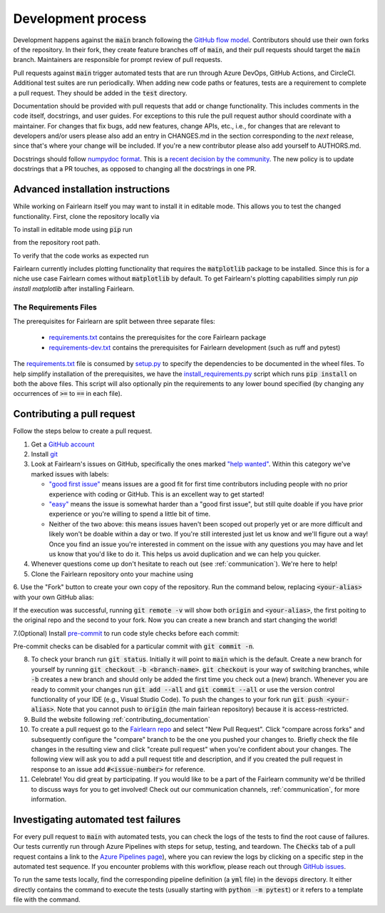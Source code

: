 Development process
-------------------

Development happens against the :code:`main` branch following the
`GitHub flow model <https://guides.github.com/introduction/flow/>`_.
Contributors should use their own forks of the repository. In their fork, they
create feature branches off of :code:`main`, and their pull requests should
target the :code:`main` branch. Maintainers are responsible for prompt
review of pull requests.

Pull requests against :code:`main` trigger automated tests that are run
through Azure DevOps, GitHub Actions, and CircleCI. Additional test suites are
run periodically. When adding new code paths or features, tests are a
requirement to complete a pull request. They should be added in the
:code:`test` directory.

Documentation should be provided with pull requests that add or change
functionality. This includes comments in the code itself, docstrings, and user
guides. For exceptions to this rule the pull request author should coordinate
with a maintainer. For changes that fix bugs, add new features, change APIs,
etc., i.e., for changes that are relevant to developers and/or users please
also add an entry in CHANGES.md in the section corresponding to the *next*
release, since that's where your change will be included.
If you're a new contributor please also add yourself to AUTHORS.md.

Docstrings should follow
`numpydoc format <https://numpydoc.readthedocs.io/en/latest/format.html>`_.
This is a `recent decision by the community <https://github.com/fairlearn/fairlearn/issues/314>`_.
The new policy is to update docstrings that a PR touches, as opposed to
changing all the docstrings in one PR.

Advanced installation instructions
^^^^^^^^^^^^^^^^^^^^^^^^^^^^^^^^^^

While working on Fairlearn itself you may want to install it in editable mode.
This allows you to test the changed functionality. First, clone the repository
locally via

.. prompt:: bash

    git clone git@github.com:fairlearn/fairlearn.git

To install in editable mode using :code:`pip` run

.. prompt:: bash

    pip install -e .

from the repository root path.

To verify that the code works as expected run

.. prompt:: bash

    python ./scripts/install_requirements.py --pinned False
    python -m pytest -s ./test/unit

Fairlearn currently includes plotting functionality that requires the
:code:`matplotlib` package to be installed. Since this is for a niche use case
Fairlearn comes without :code:`matplotlib` by default. To get Fairlearn's
plotting capabilities simply run `pip install matplotlib` after installing
Fairlearn.

.. prompt:: bash

    pip install -e .
    pip install matplotlib

The Requirements Files
""""""""""""""""""""""

The prerequisites for Fairlearn are split between three separate files:

    -  `requirements.txt <https://github.com/fairlearn/fairlearn/blob/main/requirements.txt>`_
       contains the prerequisites for the core Fairlearn package

    -  `requirements-dev.txt <https://github.com/fairlearn/fairlearn/blob/main/requirements-dev.txt>`_ contains
       the prerequisites for Fairlearn development (such as ruff and pytest)

The `requirements.txt <https://github.com/fairlearn/fairlearn/blob/main/requirements.txt>`_
file is consumed
by `setup.py <https://github.com/fairlearn/fairlearn/blob/main/setup.py>`_ to specify the dependencies to be
documented in the wheel files.
To help simplify installation of the prerequisites, we have the
`install_requirements.py <https://github.com/fairlearn/fairlearn/blob/main/scripts/install_requirements.py>`_
script which runs :code:`pip install` on both the above files.
This script will also optionally pin the requirements to any lower bound specified (by changing any
occurrences of :code:`>=` to :code:`==` in each file).

.. _contributing_pull_requests:

Contributing a pull request
^^^^^^^^^^^^^^^^^^^^^^^^^^^

Follow the steps below to create a pull request.

1. Get a `GitHub account <https://github.com/>`_

2. Install `git <https://git-scm.com/book/en/v2/Getting-Started-Installing-Git>`_

3. Look at Fairlearn's issues on GitHub, specifically the ones marked `"help wanted" <https://github.com/fairlearn/fairlearn/issues?q=is%3Aopen+is%3Aissue+label%3A%22help+wanted%22>`_. Within this category we've marked issues with labels:

   - `"good first issue" <https://github.com/fairlearn/fairlearn/issues?q=is%3Aopen+is%3Aissue+label%3A%22help+wanted%22+label%3A%22good+first+issue%22>`_ means issues are a good fit for first time contributors including people with no prior experience with coding or GitHub. This is an excellent way to get started!

   - `"easy" <https://github.com/fairlearn/fairlearn/issues?q=is%3Aopen+is%3Aissue+label%3A%22help+wanted%22+label%3A%22easy%22+>`_ means the issue is somewhat harder than a "good first issue", but still quite doable if you have prior experience or you're willing to spend a little bit of time.

   - Neither of the two above: this means issues haven't been scoped out properly yet or are more difficult and likely won't be doable within a day or two. If you're still interested just let us know and we'll figure out a way! Once you find an issue you're interested in comment on the issue with any questions you may have and let us know that you'd like to do it. This helps us avoid duplication and we can help you quicker.

4. Whenever questions come up don't hesitate to reach out (see :ref:`communication`). We're here to help!

5. Clone the Fairlearn repository onto your machine using

.. prompt:: bash

 git clone https://github.com/fairlearn/fairlearn.git

6. Use the "Fork" button to create your own copy of the repository. Run the
command below, replacing :code:`<your-alias>` with your own GitHub alias:

.. prompt:: bash

 git remote add <your-alias> https://github.com/<your-alias>/fairlearn.git

If the execution was successful, running :code:`git remote -v` will show both
:code:`origin` and :code:`<your-alias>`, the first poiting to the original repo
and the second to your fork. Now you can create a new branch and start changing the world!

7.(Optional) Install `pre-commit <https://pre-commit.com/#install>`_ to run code style checks before each commit:

.. prompt:: bash

 pip install pre-commit
 pre-commit install

Pre-commit checks can be disabled for a particular commit with :code:`git commit -n`.

8. To check your branch run :code:`git status`. Initially it will point to :code:`main` which is the default. Create a new branch for yourself by running :code:`git checkout -b <branch-name>`. :code:`git checkout` is your way of switching branches, while :code:`-b` creates a new branch and should only be added the first time you check out a (new) branch. Whenever you are ready to commit your changes run :code:`git add --all` and :code:`git commit --all` or use the version control functionality of your IDE (e.g., Visual Studio Code). To push the changes to your fork run :code:`git push <your-alias>`. Note that you cannot push to :code:`origin` (the main fairlean repository) because it is access-restricted.

9. Build the website following :ref:`contributing_documentation`

10. To create a pull request go to the `Fairlearn repo <https://github.com/fairlearn/fairlearn/pulls>`_ and select "New Pull Request". Click "compare across forks" and subsequently configure the "compare" branch to be the one you pushed your changes to. Briefly check the file changes in the resulting view and click "create pull request" when you're confident about your changes. The following view will ask you to add a pull request title and description, and if you created the pull request in response to an issue add :code:`#<issue-number>` for reference.

11. Celebrate! You did great by participating. If you would like to be a part of the Fairlearn community we'd be thrilled to discuss ways for you to get involved! Check out our communication channels, :ref:`communication`, for more information.

Investigating automated test failures
^^^^^^^^^^^^^^^^^^^^^^^^^^^^^^^^^^^^^

For every pull request to :code:`main` with automated tests, you can check
the logs of the tests to find the root cause of failures. Our tests currently
run through Azure Pipelines with steps for setup, testing, and teardown. The
:code:`Checks` tab of a pull request contains a link to the
`Azure Pipelines page <dev.azure.com/responsibleai/fairlearn/_build/results>`_),
where you can review the logs by clicking on a specific step in the automated
test sequence. If you encounter problems with this workflow, please reach out
through `GitHub issues <https://github.com/fairlearn/fairlearn/issues>`_.

To run the same tests locally, find the corresponding pipeline definition (a
:code:`yml` file) in the :code:`devops` directory. It either directly contains
the command to execute the tests (usually starting with
:code:`python -m pytest`) or it refers to a template file with the command.
